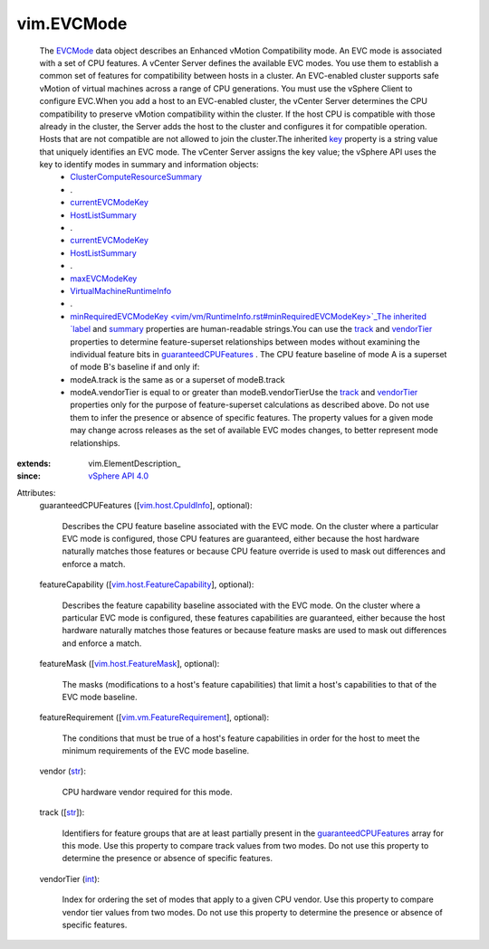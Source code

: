 
vim.EVCMode
===========
  The `EVCMode <vim/EVCMode.rst>`_ data object describes an Enhanced vMotion Compatibility mode. An EVC mode is associated with a set of CPU features. A vCenter Server defines the available EVC modes. You use them to establish a common set of features for compatibility between hosts in a cluster. An EVC-enabled cluster supports safe vMotion of virtual machines across a range of CPU generations. You must use the vSphere Client to configure EVC.When you add a host to an EVC-enabled cluster, the vCenter Server determines the CPU compatibility to preserve vMotion compatibility within the cluster. If the host CPU is compatible with those already in the cluster, the Server adds the host to the cluster and configures it for compatible operation. Hosts that are not compatible are not allowed to join the cluster.The inherited `key <vim/ElementDescription.rst#key>`_ property is a string value that uniquely identifies an EVC mode. The vCenter Server assigns the key value; the vSphere API uses the key to identify modes in summary and information objects:
   * `ClusterComputeResourceSummary <vim/ClusterComputeResource/Summary.rst>`_
   * .
   * `currentEVCModeKey <vim/ClusterComputeResource/Summary.rst#currentEVCModeKey>`_
   * `HostListSummary <vim/host/Summary.rst>`_
   * .
   * `currentEVCModeKey <vim/host/Summary.rst#currentEVCModeKey>`_
   * `HostListSummary <vim/host/Summary.rst>`_
   * .
   * `maxEVCModeKey <vim/host/Summary.rst#maxEVCModeKey>`_
   * `VirtualMachineRuntimeInfo <vim/vm/RuntimeInfo.rst>`_
   * .
   * `minRequiredEVCModeKey <vim/vm/RuntimeInfo.rst#minRequiredEVCModeKey>`_The inherited `label <vim/Description.rst#label>`_ and `summary <vim/Description.rst#summary>`_ properties are human-readable strings.You can use the `track <vim/EVCMode.rst#track>`_ and `vendorTier <vim/EVCMode.rst#vendorTier>`_ properties to determine feature-superset relationships between modes without examining the individual feature bits in `guaranteedCPUFeatures <vim/EVCMode.rst#guaranteedCPUFeatures>`_ . The CPU feature baseline of mode A is a superset of mode B's baseline if and only if:
   * modeA.track is the same as or a superset of modeB.track
   * modeA.vendorTier is equal to or greater than modeB.vendorTierUse the `track <vim/EVCMode.rst#track>`_ and `vendorTier <vim/EVCMode.rst#vendorTier>`_ properties only for the purpose of feature-superset calculations as described above. Do not use them to infer the presence or absence of specific features. The property values for a given mode may change across releases as the set of available EVC modes changes, to better represent mode relationships.
:extends: vim.ElementDescription_
:since: `vSphere API 4.0 <vim/version.rst#vimversionversion5>`_

Attributes:
    guaranteedCPUFeatures ([`vim.host.CpuIdInfo <vim/host/CpuIdInfo.rst>`_], optional):

       Describes the CPU feature baseline associated with the EVC mode. On the cluster where a particular EVC mode is configured, those CPU features are guaranteed, either because the host hardware naturally matches those features or because CPU feature override is used to mask out differences and enforce a match.
    featureCapability ([`vim.host.FeatureCapability <vim/host/FeatureCapability.rst>`_], optional):

       Describes the feature capability baseline associated with the EVC mode. On the cluster where a particular EVC mode is configured, these features capabilities are guaranteed, either because the host hardware naturally matches those features or because feature masks are used to mask out differences and enforce a match.
    featureMask ([`vim.host.FeatureMask <vim/host/FeatureMask.rst>`_], optional):

       The masks (modifications to a host's feature capabilities) that limit a host's capabilities to that of the EVC mode baseline.
    featureRequirement ([`vim.vm.FeatureRequirement <vim/vm/FeatureRequirement.rst>`_], optional):

       The conditions that must be true of a host's feature capabilities in order for the host to meet the minimum requirements of the EVC mode baseline.
    vendor (`str <https://docs.python.org/2/library/stdtypes.html>`_):

       CPU hardware vendor required for this mode.
    track ([`str <https://docs.python.org/2/library/stdtypes.html>`_]):

       Identifiers for feature groups that are at least partially present in the `guaranteedCPUFeatures <vim/EVCMode.rst#guaranteedCPUFeatures>`_ array for this mode. Use this property to compare track values from two modes. Do not use this property to determine the presence or absence of specific features.
    vendorTier (`int <https://docs.python.org/2/library/stdtypes.html>`_):

       Index for ordering the set of modes that apply to a given CPU vendor. Use this property to compare vendor tier values from two modes. Do not use this property to determine the presence or absence of specific features.

